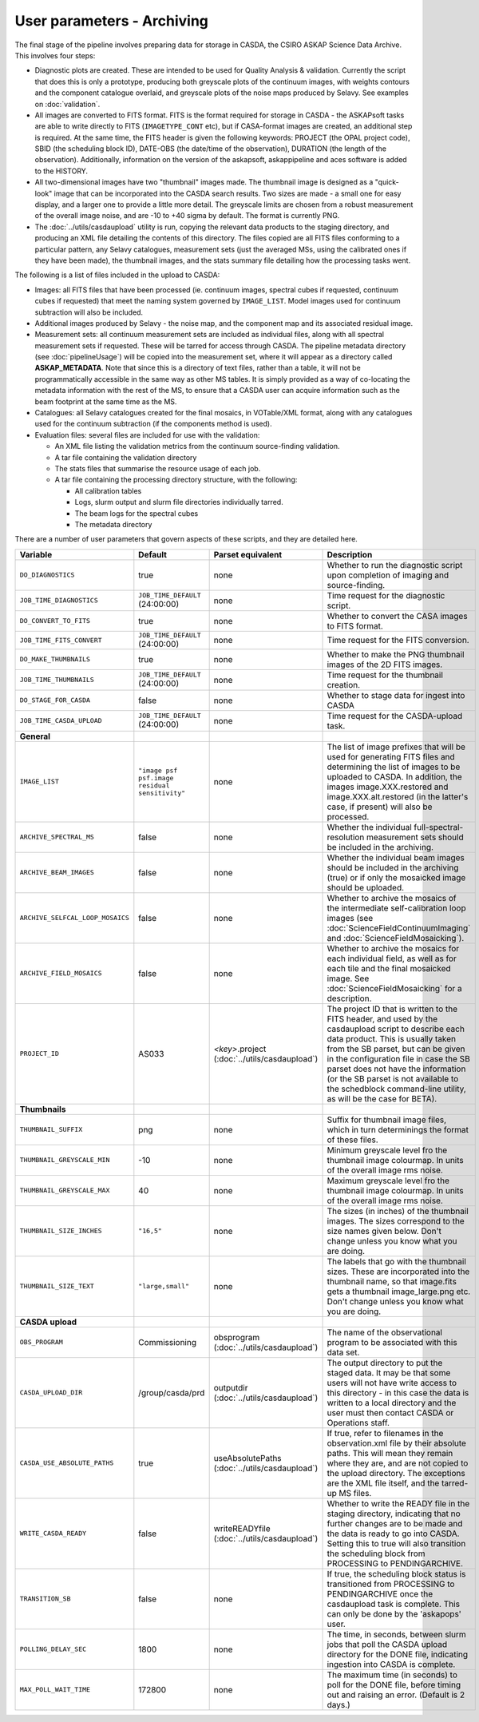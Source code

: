 User parameters - Archiving
===========================

The final stage of the pipeline involves preparing data for storage in
CASDA, the CSIRO ASKAP Science Data Archive. This involves four
steps:

* Diagnostic plots are created. These are intended to be used for
  Quality Analysis & validation. Currently the script that does this
  is only a prototype, producing both greyscale plots of the continuum
  images, with weights contours and the component catalogue overlaid,
  and greyscale plots of the noise maps produced by Selavy. See examples
  on :doc:`validation`.
* All images are converted to FITS format. FITS is the format required
  for storage in CASDA - the ASKAPsoft tasks are able to write
  directly to FITS (``IMAGETYPE_CONT`` etc), but if CASA-format images
  are created, an additional step is required.
  At the same time, the FITS header is given the following keywords:
  PROJECT (the OPAL project code), SBID (the scheduling block ID),
  DATE-OBS (the date/time of the observation), DURATION (the length of
  the observation). Additionally, information on the version of the
  askapsoft, askappipeline and aces software is added to the HISTORY. 
* All two-dimensional images have two "thumbnail" images made. The
  thumbnail image is designed as a "quick-look" image that can be
  incorporated into the CASDA search results. Two sizes are made - a
  small one for easy display, and a larger one to provide a little
  more detail. The greyscale limits are chosen from a robust
  measurement of the overall image noise, and are -10 to +40
  sigma by default. The format is currently PNG.
* The :doc:`../utils/casdaupload` utility is run, copying the relevant
  data products to the staging directory, and producing an XML file
  detailing the contents of this directory.
  The files copied are all FITS files conforming to a particular
  pattern, any Selavy catalogues, measurement sets (just the averaged
  MSs, using the calibrated ones if they have been made), the
  thumbnail images, and the stats summary file detailing how the
  processing tasks went.


The following is a list of files included in the upload to CASDA:

* Images: all FITS files that have been processed (ie. continuum
  images, spectral cubes if requested, continuum cubes if requested)
  that meet the naming system governed by ``IMAGE_LIST``. Model images
  used for continuum subtraction will also be included.
* Additional images produced by Selavy - the noise map, and the
  component map and its associated residual image.
* Measurement sets: all continuum measurement sets are included as
  individual files, along with all spectral measurement sets if
  requested. These will be tarred for access through CASDA. The
  pipeline metadata directory (see :doc:`pipelineUsage`) will be
  copied into the measurement set, where it will appear as a directory
  called **ASKAP_METADATA**. Note that since this is a directory of
  text files, rather than a table, it will not be programmatically
  accessible in the same way as other MS tables. It is simply provided
  as a way of co-locating the metadata information with the rest of
  the MS, to ensure that a CASDA user can acquire information such as
  the beam footprint at the same time as the MS.
* Catalogues: all Selavy catalogues created for the final mosaics, in
  VOTable/XML format, along with any catalogues used for the continuum
  subtraction (if the components method is used).
* Evaluation files: several files are included for use with the
  validation:

  * An XML file listing the validation metrics from the continuum
    source-finding validation.
  * A tar file containing the validation directory
  * The stats files that summarise the resource usage of each job.
  * A tar file containing the processing directory structure, with the
    following:

    * All calibration tables
    * Logs, slurm output and slurm file directories individually tarred.
    * The beam logs for the spectral cubes
    * The metadata directory

There are a number of user parameters that govern aspects of these
scripts, and they are detailed here.

+----------------------------------+------------------------------------------------+---------------------------------+-----------------------------------------------------------------+
| Variable                         |                    Default                     | Parset equivalent               | Description                                                     |
+==================================+================================================+=================================+=================================================================+
| ``DO_DIAGNOSTICS``               | true                                           | none                            | Whether to run the diagnostic script upon completion of imaging |
|                                  |                                                |                                 | and source-finding.                                             |
+----------------------------------+------------------------------------------------+---------------------------------+-----------------------------------------------------------------+
| ``JOB_TIME_DIAGNOSTICS``         | ``JOB_TIME_DEFAULT`` (24:00:00)                | none                            | Time request for the diagnostic script.                         |
+----------------------------------+------------------------------------------------+---------------------------------+-----------------------------------------------------------------+
| ``DO_CONVERT_TO_FITS``           | true                                           | none                            | Whether to convert the CASA images to FITS format.              |
+----------------------------------+------------------------------------------------+---------------------------------+-----------------------------------------------------------------+
| ``JOB_TIME_FITS_CONVERT``        | ``JOB_TIME_DEFAULT`` (24:00:00)                | none                            | Time request for the FITS conversion.                           |
+----------------------------------+------------------------------------------------+---------------------------------+-----------------------------------------------------------------+
| ``DO_MAKE_THUMBNAILS``           | true                                           | none                            | Whether to make the PNG thumbnail images of the 2D FITS images. |
+----------------------------------+------------------------------------------------+---------------------------------+-----------------------------------------------------------------+
| ``JOB_TIME_THUMBNAILS``          | ``JOB_TIME_DEFAULT`` (24:00:00)                | none                            | Time request for the thumbnail creation.                        |
+----------------------------------+------------------------------------------------+---------------------------------+-----------------------------------------------------------------+
| ``DO_STAGE_FOR_CASDA``           | false                                          | none                            | Whether to stage data for ingest into CASDA                     |
+----------------------------------+------------------------------------------------+---------------------------------+-----------------------------------------------------------------+
| ``JOB_TIME_CASDA_UPLOAD``        | ``JOB_TIME_DEFAULT`` (24:00:00)                | none                            | Time request for the CASDA-upload task.                         |
+----------------------------------+------------------------------------------------+---------------------------------+-----------------------------------------------------------------+
| **General**                      |                                                |                                 |                                                                 |
+----------------------------------+------------------------------------------------+---------------------------------+-----------------------------------------------------------------+
| ``IMAGE_LIST``                   | ``"image psf psf.image residual sensitivity"`` | none                            | The list of image prefixes that will be used for generating FITS|
|                                  |                                                |                                 | files and determining the list of images to be uploaded to      |
|                                  |                                                |                                 | CASDA. In addition, the images image.XXX.restored and           |
|                                  |                                                |                                 | image.XXX.alt.restored (in the latter's case, if present) will  |
|                                  |                                                |                                 | also be processed.                                              |
+----------------------------------+------------------------------------------------+---------------------------------+-----------------------------------------------------------------+
| ``ARCHIVE_SPECTRAL_MS``          | false                                          | none                            | Whether the individual full-spectral-resolution measurement sets|
|                                  |                                                |                                 | should be included in the archiving.                            |
+----------------------------------+------------------------------------------------+---------------------------------+-----------------------------------------------------------------+
| ``ARCHIVE_BEAM_IMAGES``          | false                                          | none                            | Whether the individual beam images should be included in the    |
|                                  |                                                |                                 | archiving (true) or if only the mosaicked image should be       |
|                                  |                                                |                                 | uploaded.                                                       |
+----------------------------------+------------------------------------------------+---------------------------------+-----------------------------------------------------------------+
| ``ARCHIVE_SELFCAL_LOOP_MOSAICS`` | false                                          | none                            | Whether to archive the mosaics of the intermediate              |
|                                  |                                                |                                 | self-calibration loop images (see                               |
|                                  |                                                |                                 | :doc:`ScienceFieldContinuumImaging` and                         |
|                                  |                                                |                                 | :doc:`ScienceFieldMosaicking`).                                 |
+----------------------------------+------------------------------------------------+---------------------------------+-----------------------------------------------------------------+
| ``ARCHIVE_FIELD_MOSAICS``        | false                                          | none                            | Whether to archive the mosaics for each individual field, as    |
|                                  |                                                |                                 | well as for each tile and the final mosaicked image. See        |
|                                  |                                                |                                 | :doc:`ScienceFieldMosaicking` for a description.                |
+----------------------------------+------------------------------------------------+---------------------------------+-----------------------------------------------------------------+
| ``PROJECT_ID``                   | AS033                                          | *<key>*.project                 | The project ID that is written to the FITS header, and used by  |
|                                  |                                                | (:doc:`../utils/casdaupload`)   | the casdaupload script to describe each data product. This is   |
|                                  |                                                |                                 | usually taken from the SB parset, but can be given in the       |
|                                  |                                                |                                 | configuration file in case the SB parset does not have the      |
|                                  |                                                |                                 | information (or the SB parset is not available to the schedblock|
|                                  |                                                |                                 | command-line utility, as will be the case for BETA).            |
+----------------------------------+------------------------------------------------+---------------------------------+-----------------------------------------------------------------+
| **Thumbnails**                   |                                                |                                 |                                                                 |
+----------------------------------+------------------------------------------------+---------------------------------+-----------------------------------------------------------------+
| ``THUMBNAIL_SUFFIX``             | png                                            | none                            | Suffix for thumbnail image files, which in turn determinings the|
|                                  |                                                |                                 | format of these files.                                          |
+----------------------------------+------------------------------------------------+---------------------------------+-----------------------------------------------------------------+
| ``THUMBNAIL_GREYSCALE_MIN``      | -10                                            | none                            | Minimum greyscale level fro the thumbnail image colourmap. In   |
|                                  |                                                |                                 | units of the overall image rms noise.                           |
+----------------------------------+------------------------------------------------+---------------------------------+-----------------------------------------------------------------+
| ``THUMBNAIL_GREYSCALE_MAX``      | 40                                             | none                            | Maximum greyscale level fro the thumbnail image colourmap. In   |
|                                  |                                                |                                 | units of the overall image rms noise.                           |
+----------------------------------+------------------------------------------------+---------------------------------+-----------------------------------------------------------------+
| ``THUMBNAIL_SIZE_INCHES``        | ``"16,5"``                                     | none                            | The sizes (in inches) of the thumbnail images. The sizes        |
|                                  |                                                |                                 | correspond to the size names given below. Don't change unless   |
|                                  |                                                |                                 | you know what you are doing.                                    |
+----------------------------------+------------------------------------------------+---------------------------------+-----------------------------------------------------------------+
| ``THUMBNAIL_SIZE_TEXT``          | ``"large,small"``                              | none                            | The labels that go with the thumbnail sizes. These are          |
|                                  |                                                |                                 | incorporated into the thumbnail name, so that image.fits gets a |
|                                  |                                                |                                 | thumbnail image_large.png etc. Don't change unless you know what|
|                                  |                                                |                                 | you are doing.                                                  |
+----------------------------------+------------------------------------------------+---------------------------------+-----------------------------------------------------------------+
| **CASDA upload**                 |                                                |                                 |                                                                 |
+----------------------------------+------------------------------------------------+---------------------------------+-----------------------------------------------------------------+
| ``OBS_PROGRAM``                  | Commissioning                                  | obsprogram                      | The name of the observational program to be associated with this|
|                                  |                                                | (:doc:`../utils/casdaupload`)   | data set.                                                       |
+----------------------------------+------------------------------------------------+---------------------------------+-----------------------------------------------------------------+
| ``CASDA_UPLOAD_DIR``             | /group/casda/prd                               | outputdir                       | The output directory to put the staged data. It may be that some|
|                                  |                                                | (:doc:`../utils/casdaupload`)   | users will not have write access to this directory - in this    |
|                                  |                                                |                                 | case the data is written to a local directory and the user must |
|                                  |                                                |                                 | then contact CASDA or Operations staff.                         |
+----------------------------------+------------------------------------------------+---------------------------------+-----------------------------------------------------------------+
| ``CASDA_USE_ABSOLUTE_PATHS``     | true                                           | useAbsolutePaths                | If true, refer to filenames in the observation.xml file by their|
|                                  |                                                | (:doc:`../utils/casdaupload`)   | absolute paths. This will mean they remain where they are, and  |
|                                  |                                                |                                 | are not copied to the upload directory. The exceptions are the  |
|                                  |                                                |                                 | XML file itself, and the tarred-up MS files.                    |
+----------------------------------+------------------------------------------------+---------------------------------+-----------------------------------------------------------------+
| ``WRITE_CASDA_READY``            | false                                          | writeREADYfile                  | Whether to write the READY file in the staging directory,       |
|                                  |                                                | (:doc:`../utils/casdaupload`)   | indicating that no further changes are to be made and the data  |
|                                  |                                                |                                 | is ready to go into CASDA. Setting this to true will also       |
|                                  |                                                |                                 | transition the scheduling block from PROCESSING to              |
|                                  |                                                |                                 | PENDINGARCHIVE.                                                 |
+----------------------------------+------------------------------------------------+---------------------------------+-----------------------------------------------------------------+
| ``TRANSITION_SB``                | false                                          | none                            | If true, the scheduling block status is transitioned from       |
|                                  |                                                |                                 | PROCESSING to PENDINGARCHIVE once the casdaupload task is       |
|                                  |                                                |                                 | complete. This can only be done by the 'askapops' user.         |
+----------------------------------+------------------------------------------------+---------------------------------+-----------------------------------------------------------------+
| ``POLLING_DELAY_SEC``            | 1800                                           | none                            | The time, in seconds, between slurm jobs that poll the CASDA    |
|                                  |                                                |                                 | upload directory for the DONE file, indicating ingestion into   |
|                                  |                                                |                                 | CASDA is complete.                                              |
+----------------------------------+------------------------------------------------+---------------------------------+-----------------------------------------------------------------+
| ``MAX_POLL_WAIT_TIME``           | 172800                                         | none                            | The maximum time (in seconds) to poll for the DONE file, before |
|                                  |                                                |                                 | timing out and raising an error. (Default is 2 days.)           |
+----------------------------------+------------------------------------------------+---------------------------------+-----------------------------------------------------------------+
